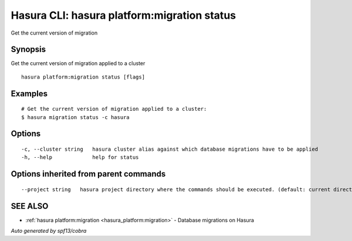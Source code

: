 .. _hasura_platform:migration_status:

Hasura CLI: hasura platform:migration status
--------------------------------------------

Get the current version of migration

Synopsis
~~~~~~~~


Get the current version of migration applied to a cluster

::

  hasura platform:migration status [flags]

Examples
~~~~~~~~

::

  # Get the current version of migration applied to a cluster:
  $ hasura migration status -c hasura

Options
~~~~~~~

::

  -c, --cluster string   hasura cluster alias against which database migrations have to be applied
  -h, --help             help for status

Options inherited from parent commands
~~~~~~~~~~~~~~~~~~~~~~~~~~~~~~~~~~~~~~

::

      --project string   hasura project directory where the commands should be executed. (default: current directory)

SEE ALSO
~~~~~~~~

* :ref:`hasura platform:migration <hasura_platform:migration>` 	 - Database migrations on Hasura

*Auto generated by spf13/cobra*

